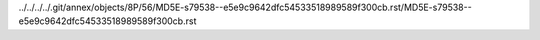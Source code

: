 ../../../../.git/annex/objects/8P/56/MD5E-s79538--e5e9c9642dfc54533518989589f300cb.rst/MD5E-s79538--e5e9c9642dfc54533518989589f300cb.rst